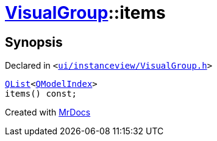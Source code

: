 [#VisualGroup-items]
= xref:VisualGroup.adoc[VisualGroup]::items
:relfileprefix: ../
:mrdocs:


== Synopsis

Declared in `&lt;https://github.com/PrismLauncher/PrismLauncher/blob/develop/launcher/ui/instanceview/VisualGroup.h#L108[ui&sol;instanceview&sol;VisualGroup&period;h]&gt;`

[source,cpp,subs="verbatim,replacements,macros,-callouts"]
----
xref:QList.adoc[QList]&lt;xref:QModelIndex.adoc[QModelIndex]&gt;
items() const;
----



[.small]#Created with https://www.mrdocs.com[MrDocs]#
